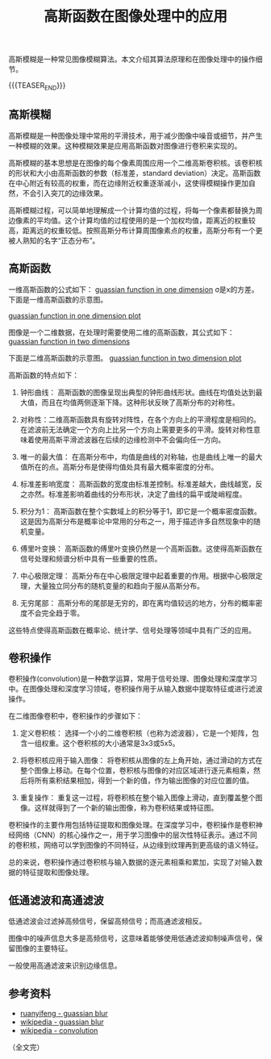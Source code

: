 #+BEGIN_COMMENT
.. title: 高斯函数在图像处理中的应用 
.. slug: guassian-function-in-image-processing
.. date: 2024-01-18 10:40:43 UTC+08:00
.. tags: algorithm, image processing, computer vision
.. category: computer vision
.. link:
.. description:
.. type: text
/.. status: draft
#+END_COMMENT
#+OPTIONS: num:nil

#+TITLE: 高斯函数在图像处理中的应用

高斯模糊是一种常见图像模糊算法。本文介绍其算法原理和在图像处理中的操作细节。

{{{TEASER_END}}}

** 高斯模糊

高斯模糊是一种图像处理中常用的平滑技术，用于减少图像中噪音或细节，并产生一种模糊的效果。这种模糊效果是应用高斯函数对图像进行卷积来实现的。

高斯模糊的基本思想是在图像的每个像素周围应用一个二维高斯卷积核。该卷积核的形状和大小由高斯函数的参数（标准差，standard deviation）决定。高斯函数在中心附近有较高的权重，而在边缘附近权重逐渐减小，这使得模糊操作更加自然，不会引入突兀的边缘效果。

高斯模糊过程，可以简单地理解成一个计算均值的过程，将每一个像素都替换为周边像素的平均值。这个计算均值的过程使用的是一个加权均值，距离近的权重较高，距离远的权重较低。按照高斯分布计算周围像素点的权重，高斯分布有一个更被人熟知的名字“正态分布”。


** 高斯函数

一维高斯函数的公式如下：
[[img-url://images/post-guassian-function-in-image-processing-1.svg][guassian function in one dimension]]
σ是x的方差。下面是一维高斯函数的示意图。

[[img-url://images/post-guassian-function-in-image-processing-2.png][guassian function in one dimension plot]]

图像是一个二维数据，在处理时需要使用二维的高斯函数，其公式如下：
[[img-url://images/post-guassian-function-in-image-processing-3.svg][guassian function in two dimensions]]

下面是二维高斯函数的示意图。
[[img-url://images/post-guassian-function-in-image-processing-4.png][guassian function in two dimension plot]]


高斯函数的特点如下：

1. 钟形曲线： 高斯函数的图像呈现出典型的钟形曲线形状。曲线在均值处达到最大值，而且在均值两侧逐渐下降。这种形状反映了高斯分布的对称性。

2. 对称性：二维高斯函数具有旋转对阵性，在各个方向上的平滑程度是相同的。在滤波前无法确定一个方向上比另一个方向上需要更多的平滑。旋转对称性意味着使用高斯平滑滤波器在后续的边缘检测中不会偏向任一方向。

3. 唯一的最大值： 在高斯分布中，均值是曲线的对称轴，也是曲线上唯一的最大值所在的点。高斯分布是使得均值处具有最大概率密度的分布。

4. 标准差影响宽度： 高斯函数的宽度由标准差控制。标准差越大，曲线越宽，反之亦然。标准差影响着曲线的分布形状，决定了曲线的扁平或陡峭程度。

5. 积分为1： 高斯函数在整个实数域上的积分等于1，即它是一个概率密度函数。这是因为高斯分布是概率论中常用的分布之一，用于描述许多自然现象中的随机变量。

6. 傅里叶变换： 高斯函数的傅里叶变换仍然是一个高斯函数。这使得高斯函数在信号处理和频谱分析中具有一些重要的性质。

7. 中心极限定理： 高斯分布在中心极限定理中起着重要的作用。根据中心极限定理，大量独立同分布的随机变量的和趋向于服从高斯分布。

8. 无穷尾部： 高斯分布的尾部是无穷的，即在离均值较远的地方，分布的概率密度不会完全趋于零。

这些特点使得高斯函数在概率论、统计学、信号处理等领域中具有广泛的应用。

** 卷积操作

卷积操作(convolution)是一种数学运算，常用于信号处理、图像处理和深度学习中。在图像处理和深度学习领域，卷积操作用于从输入数据中提取特征或进行滤波操作。

在二维图像卷积中，卷积操作的步骤如下：

1. 定义卷积核： 选择一个小的二维卷积核（也称为滤波器），它是一个矩阵，包含一组权重。这个卷积核的大小通常是3x3或5x5。

2. 将卷积核应用于输入图像： 将卷积核从图像的左上角开始，通过滑动的方式在整个图像上移动。在每个位置，卷积核与图像的对应区域进行逐元素相乘，然后将所有乘积结果相加，得到一个新的值，作为输出图像的对应位置的值。

3. 重复操作： 重复这一过程，将卷积核在整个输入图像上滑动，直到覆盖整个图像。这样就得到了一个新的输出图像，称为卷积结果或特征图。

卷积操作的主要作用包括特征提取和图像处理。在深度学习中，卷积操作是卷积神经网络（CNN）的核心操作之一，用于学习图像中的层次性特征表示。通过不同的卷积核，网络可以学到图像的不同特征，从边缘到纹理再到更高级的语义特征。

总的来说，卷积操作通过卷积核与输入数据的逐元素相乘和累加，实现了对输入数据的特征提取和图像处理。


** 低通滤波和高通滤波
低通滤波会过滤掉高频信号，保留高频信号；而高通滤波相反。

图像中的噪声信息大多是高频信号，这意味着能够使用低通滤波抑制噪声信号，保留图像的主要特征。

一般使用高通滤波来识别边缘信息。

** 参考资料
- [[https://www.ruanyifeng.com/blog/2012/11/gaussian_blur.html][ruanyifeng - guassian blur]]
- [[https://en.wikipedia.org/wiki/Gaussian_blur][wikipedia - guassian blur]]  
- [[https://en.wikipedia.org/wiki/Convolution][wikipedia - convolution]]

（全文完）

